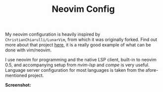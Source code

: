 #+TITLE: Neovim Config

My neovim configuration is heavily inspired by =ChristianChiarulli/LunarVim=, from which it was originally forked. Find out more about that project [[https://github.com/ChristianChiarulli/LunarVim][here]], it is a really good example of what can be done with vim/neovim.

I use neovim for programming and the native LSP client, built-in to neovim 0.5, and accompanying setup from /nvim-lsp/ and /compe/ is very useful. Language server configuration for most languages is taken from the afore-mentioned project.

*Screenshot:*

[[./nvim_gruvbox.png]]
